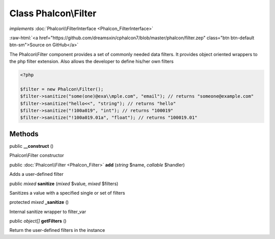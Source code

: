 Class **Phalcon\\Filter**
=========================

*implements* :doc:`Phalcon\\FilterInterface <Phalcon_FilterInterface>`

.. role:: raw-html(raw)
   :format: html

:raw-html:`<a href="https://github.com/dreamsxin/cphalcon7/blob/master/phalcon/filter.zep" class="btn btn-default btn-sm">Source on GitHub</a>`

The Phalcon\\Filter component provides a set of commonly needed data filters. It provides object oriented wrappers to the php filter extension. Also allows the developer to define his/her own filters  

.. code-block:: php

    <?php

    $filter = new Phalcon\Filter();
    $filter->sanitize("some(one)@exa\\mple.com", "email"); // returns "someone@example.com"
    $filter->sanitize("hello<<", "string"); // returns "hello"
    $filter->sanitize("!100a019", "int"); // returns "100019"
    $filter->sanitize("!100a019.01a", "float"); // returns "100019.01"



Methods
-------

public  **__construct** ()

Phalcon\\Filter constructor



public :doc:`Phalcon\\Filter <Phalcon_Filter>`  **add** (*string* $name, *callable* $handler)

Adds a user-defined filter



public *mixed*  **sanitize** (*mixed* $value, *mixed* $filters)

Sanitizes a value with a specified single or set of filters



protected *mixed*  **_sanitize** ()

Internal sanitize wrapper to filter_var



public *object[]*  **getFilters** ()

Return the user-defined filters in the instance



